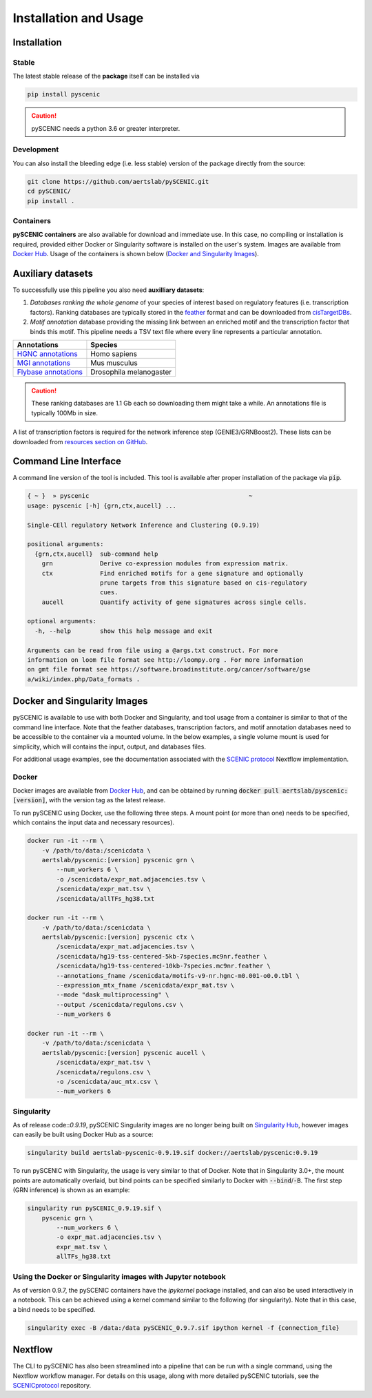 Installation and Usage
======================

Installation
------------

Stable
~~~~~~

The latest stable release of the **package** itself can be installed via 

.. code-block:: bash

    pip install pyscenic


.. caution::
    pySCENIC needs a python 3.6 or greater interpreter.


Development
~~~~~~~~~~~

You can also install the bleeding edge (i.e. less stable) version of the package directly from the source:
 
.. code-block:: bash

    git clone https://github.com/aertslab/pySCENIC.git
    cd pySCENIC/
    pip install .


Containers
~~~~~~~~~

**pySCENIC containers** are also available for download and immediate use. In this case, no compiling or installation is required, provided either Docker or Singularity software is installed on the user's system.  Images are available from `Docker Hub`_. Usage of the containers is shown below (`Docker and Singularity Images`_).


Auxiliary datasets
------------------
To successfully use this pipeline you also need **auxilliary datasets**:

1. *Databases ranking the whole genome* of your species of interest based on regulatory features (i.e. transcription factors). Ranking databases are typically stored in the feather_ format and can be downloaded from cisTargetDBs_.
2. *Motif annotation* database providing the missing link between an enriched motif and the transcription factor that binds this motif. This pipeline needs a TSV text file where every line represents a particular annotation.

=======================  ==========================
  Annotations             Species
=======================  ==========================
`HGNC annotations`_       Homo sapiens
`MGI annotations`_        Mus musculus
`Flybase annotations`_    Drosophila melanogaster
=======================  ==========================

.. _`HGNC annotations`: https://resources.aertslab.org/cistarget/motif2tf/motifs-v9-nr.hgnc-m0.001-o0.0.tbl
.. _`MGI annotations`: https://resources.aertslab.org/cistarget/motif2tf/motifs-v9-nr.mgi-m0.001-o0.0.tbl
.. _`Flybase annotations`: https://resources.aertslab.org/cistarget/motif2tf/motifs-v8-nr.flybase-m0.001-o0.0.tbl


.. caution::
    These ranking databases are 1.1 Gb each so downloading them might take a while. An annotations file is typically 100Mb in size.

A list of transcription factors is required for the network inference step (GENIE3/GRNBoost2). These lists can be downloaded from `resources section on GitHub <https://github.com/aertslab/pySCENIC/tree/master/resources>`_.


Command Line Interface
----------------------

A command line version of the tool is included. This tool is available after proper installation of the package via :code:`pip`.

.. code-block:: bash

    { ~ }  » pyscenic                                            ~
    usage: pyscenic [-h] {grn,ctx,aucell} ...

    Single-CEll regulatory Network Inference and Clustering (0.9.19)

    positional arguments:
      {grn,ctx,aucell}  sub-command help
        grn             Derive co-expression modules from expression matrix.
        ctx             Find enriched motifs for a gene signature and optionally
                        prune targets from this signature based on cis-regulatory
                        cues.
        aucell          Quantify activity of gene signatures across single cells.

    optional arguments:
      -h, --help        show this help message and exit

    Arguments can be read from file using a @args.txt construct. For more
    information on loom file format see http://loompy.org . For more information
    on gmt file format see https://software.broadinstitute.org/cancer/software/gse
    a/wiki/index.php/Data_formats .


Docker and Singularity Images
-----------------------------

pySCENIC is available to use with both Docker and Singularity, and tool usage from a container is similar to that of the command line interface.
Note that the feather databases, transcription factors, and motif annotation databases need to be accessible to the container via a mounted volume.
In the below examples, a single volume mount is used for simplicity, which will contains the input, output, and databases files.

For additional usage examples, see the documentation associated with the `SCENIC protocol <https://github.com/aertslab/SCENICprotocol/blob/master/docs/installation.md>`_ Nextflow implementation.

Docker
~~~~~~

Docker images are available from `Docker Hub`_, and can be obtained by running :code:`docker pull aertslab/pyscenic:[version]`, with the version tag as the latest release.

To run pySCENIC using Docker, use the following three steps.
A mount point (or more than one) needs to be specified, which contains the input data and necessary resources).

.. code-block:: bash

    docker run -it --rm \
        -v /path/to/data:/scenicdata \
        aertslab/pyscenic:[version] pyscenic grn \
            --num_workers 6 \
            -o /scenicdata/expr_mat.adjacencies.tsv \
            /scenicdata/expr_mat.tsv \
            /scenicdata/allTFs_hg38.txt

    docker run -it --rm \
        -v /path/to/data:/scenicdata \
        aertslab/pyscenic:[version] pyscenic ctx \
            /scenicdata/expr_mat.adjacencies.tsv \
            /scenicdata/hg19-tss-centered-5kb-7species.mc9nr.feather \
            /scenicdata/hg19-tss-centered-10kb-7species.mc9nr.feather \
            --annotations_fname /scenicdata/motifs-v9-nr.hgnc-m0.001-o0.0.tbl \
            --expression_mtx_fname /scenicdata/expr_mat.tsv \
            --mode "dask_multiprocessing" \
            --output /scenicdata/regulons.csv \
            --num_workers 6

    docker run -it --rm \
        -v /path/to/data:/scenicdata \
        aertslab/pyscenic:[version] pyscenic aucell \
            /scenicdata/expr_mat.tsv \
            /scenicdata/regulons.csv \
            -o /scenicdata/auc_mtx.csv \
            --num_workers 6

Singularity
~~~~~~~~~~~

As of release code::`0.9.19`, pySCENIC Singularity images are no longer being built on `Singularity Hub`_, however images can easily be built using Docker Hub as a source:

.. code-block:: bash

    singularity build aertslab-pyscenic-0.9.19.sif docker://aertslab/pyscenic:0.9.19


To run pySCENIC with Singularity, the usage is very similar to that of Docker.
Note that in Singularity 3.0+, the mount points are automatically overlaid, but bind points can be specified similarly to Docker with :code:`--bind`/:code:`-B`.
The first step (GRN inference) is shown as an example:

.. code-block:: bash

    singularity run pySCENIC_0.9.19.sif \
        pyscenic grn \
            --num_workers 6 \
            -o expr_mat.adjacencies.tsv \
            expr_mat.tsv \
            allTFs_hg38.txt


Using the Docker or Singularity images with Jupyter notebook
~~~~~~~~~~~~~~~~~~~~~~~~~~~~~~~~~~~~~~~~~~~~~~~~~~~~~~~~~~~~

As of version 0.9.7, the pySCENIC containers have the `ipykernel` package installed, and can also be used interactively in a notebook.
This can be achieved using a kernel command similar to the following (for singularity).
Note that in this case, a bind needs to be specified.

.. code-block:: bash

    singularity exec -B /data:/data pySCENIC_0.9.7.sif ipython kernel -f {connection_file}


Nextflow
--------

The CLI to pySCENIC has also been streamlined into a pipeline that can be run with a single command, using the Nextflow workflow manager.
For details on this usage, along with more detailed pySCENIC tutorials, see the `SCENICprotocol`_ repository.


.. _`Singularity Hub`: https://www.singularity-hub.org/collections/2033
.. _`SCENICprotocol`: https://github.com/aertslab/SCENICprotocol
.. _dask: https://dask.pydata.org/en/latest/
.. _distributed: https://distributed.readthedocs.io/en/latest/
.. _`Docker Hub`: https://hub.docker.com/r/aertslab/pyscenic
.. _feather: https://github.com/wesm/feather
.. _cisTargetDBs: https://resources.aertslab.org/cistarget/


